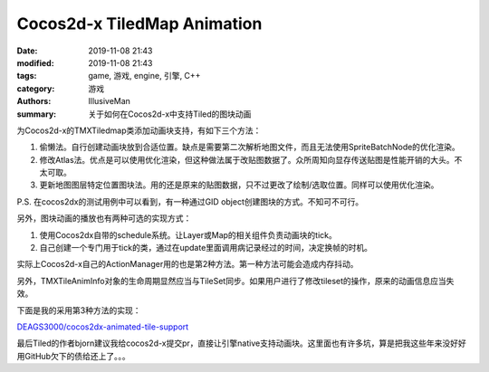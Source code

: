 Cocos2d-x TiledMap Animation
##########################################################

:date: 2019-11-08 21:43
:modified: 2019-11-08 21:43
:tags: game, 游戏, engine, 引擎, C++
:category: 游戏
:authors: IllusiveMan
:summary: 关于如何在Cocos2d-x中支持Tiled的图块动画

为Cocos2d-x的TMXTiledmap类添加动画块支持，有如下三个方法：

1. 偷懒法。自行创建动画块放到合适位置。缺点是需要第二次解析地图文件，而且无法使用SpriteBatchNode的优化渲染。
2. 修改Atlas法。优点是可以使用优化渲染，但这种做法属于改贴图数据了。众所周知向显存传送贴图是性能开销的大头。不太可取。
3. 更新地图图层特定位置图块法。用的还是原来的贴图数据，只不过更改了绘制/选取位置。同样可以使用优化渲染。

P.S. 在cocos2dx的测试用例中可以看到，有一种通过GID object创建图块的方式。不知可不可行。

另外，图块动画的播放也有两种可选的实现方式：

1. 使用Cocos2dx自带的schedule系统。让Layer或Map的相关组件负责动画块的tick。
2. 自己创建一个专门用于tick的类，通过在update里面调用病记录经过的时间，决定换帧的时机。

实际上Cocos2d-x自己的ActionManager用的也是第2种方法。第一种方法可能会造成内存抖动。

另外，TMXTileAnimInfo对象的生命周期显然应当与TileSet同步。如果用户进行了修改tileset的操作，原来的动画信息应当失效。

下面是我的采用第3种方法的实现：

`DEAGS3000/cocos2dx-animated-tile-support <https://github.com/DEAGS3000/cocos2dx-animated-tile-support>`_

最后Tiled的作者bjorn建议我给cocos2d-x提交pr，直接让引擎native支持动画块。这里面也有许多坑，算是把我这些年来没好好用GitHub欠下的债给还上了。。。
